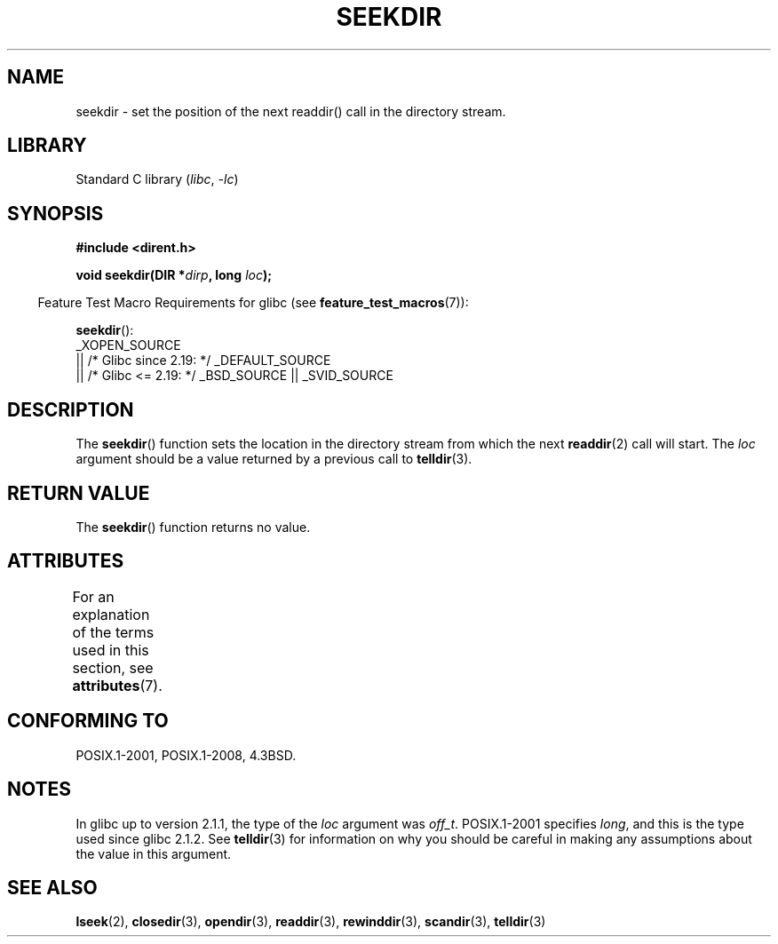 .\" Copyright 1993 David Metcalfe (david@prism.demon.co.uk)
.\"
.\" SPDX-License-Identifier: Linux-man-pages-copyleft
.\"
.\" References consulted:
.\"     Linux libc source code
.\"     Lewine's _POSIX Programmer's Guide_ (O'Reilly & Associates, 1991)
.\"     386BSD man pages
.\" Modified Sat Jul 24 18:25:21 1993 by Rik Faith (faith@cs.unc.edu)
.\"
.TH SEEKDIR 3  2021-03-22 "" "Linux Programmer's Manual"
.SH NAME
seekdir \- set the position of the next readdir() call in the directory
stream.
.SH LIBRARY
Standard C library
.RI ( libc ", " \-lc )
.SH SYNOPSIS
.nf
.B #include <dirent.h>
.PP
.BI "void seekdir(DIR *" dirp ", long " loc );
.fi
.PP
.RS -4
Feature Test Macro Requirements for glibc (see
.BR feature_test_macros (7)):
.RE
.PP
.BR seekdir ():
.nf
    _XOPEN_SOURCE
        || /* Glibc since 2.19: */ _DEFAULT_SOURCE
        || /* Glibc <= 2.19: */ _BSD_SOURCE || _SVID_SOURCE
.fi
.SH DESCRIPTION
The
.BR seekdir ()
function sets the location in the directory stream
from which the next
.BR readdir (2)
call will start.
The
.I loc
argument should be a value returned by a previous call to
.BR telldir (3).
.SH RETURN VALUE
The
.BR seekdir ()
function returns no value.
.SH ATTRIBUTES
For an explanation of the terms used in this section, see
.BR attributes (7).
.ad l
.nh
.TS
allbox;
lbx lb lb
l l l.
Interface	Attribute	Value
T{
.BR seekdir ()
T}	Thread safety	MT-Safe
.TE
.hy
.ad
.sp 1
.SH CONFORMING TO
POSIX.1-2001, POSIX.1-2008, 4.3BSD.
.SH NOTES
In glibc up to version 2.1.1, the type of the
.I loc
argument was
.IR off_t .
POSIX.1-2001 specifies
.IR long ,
and this is the type used since glibc 2.1.2.
See
.BR telldir (3)
for information on why you should be careful in making any
assumptions about the value in this argument.
.SH SEE ALSO
.BR lseek (2),
.BR closedir (3),
.BR opendir (3),
.BR readdir (3),
.BR rewinddir (3),
.BR scandir (3),
.BR telldir (3)
